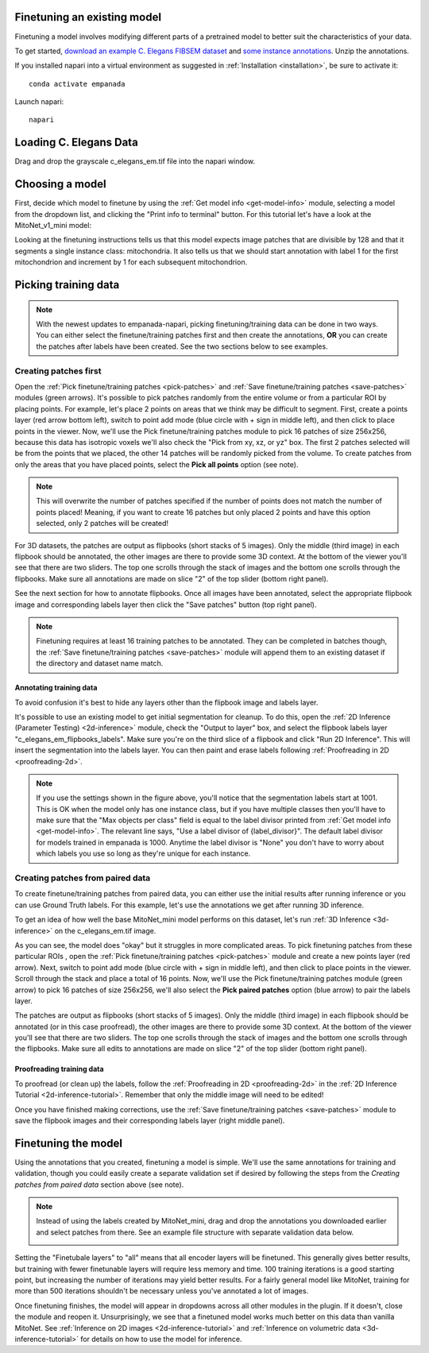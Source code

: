 .. _finetune-tutorial:

Finetuning an existing model
============================

Finetuning a model involves modifying different parts of a pretrained model to better suit the characteristics of your data.


To get started, `download an example C. Elegans FIBSEM dataset <https://www.dropbox.com/s/hm8xg8n4raio99q/c_elegans_em.tif?dl=0>`_
and `some instance annotations <https://www.dropbox.com/s/qd8872r6cumbya2/c_elegans_mitos.zip?dl=0>`_. Unzip the annotations.

If you installed napari into a virtual environment as suggested in :ref:`Installation <installation>`, be sure to activate it::

    conda activate empanada

Launch napari::

    napari

Loading C. Elegans Data
=========================

Drag and drop the grayscale c_elegans_em.tif file into the napari window.

Choosing a model
===================

First, decide which model to finetune by using the :ref:`Get model info <get-model-info>` module, selecting a model from
the dropdown list, and clicking the "Print info to terminal" button. For this tutorial let's have
a look at the MitoNet_v1_mini model:

.. image:: ../_static/model-info-updated.png
  :align: center
  :width: 100%


Looking at the finetuning instructions tells us that this model expects image patches
that are divisible by 128 and that it segments a single instance class: mitochondria.
It also tells us that we should start annotation with label 1 for the first mitochondrion
and increment by 1 for each subsequent mitochondrion.

.. _pick-training-data:

Picking training data
========================

.. note::

    With the newest updates to empanada-napari, picking finetuning/training data can be done in two ways. You can either select the finetune/training
    patches first and then create the annotations, **OR** you can create the patches after labels have been created. See the two
    sections below to see examples.


Creating patches first
------------------------

Open the :ref:`Pick finetune/training patches <pick-patches>` and :ref:`Save finetune/training patches <save-patches>` modules (green arrows). It's possible
to pick patches randomly from the entire volume or from a particular ROI by placing points. For example,
let's place 2 points on areas that we think may be difficult to segment. First, create a points layer
(red arrow bottom left), switch to point add mode (blue circle with + sign in middle left), and then
click to place points in the viewer. Now, we'll use the Pick finetune/training patches module to pick
16 patches of size 256x256, because this data has isotropic voxels we'll also check the "Pick from
xy, xz, or yz" box. The first 2 patches selected will be from the points that we placed, the other
14 patches will be randomly picked from the volume. To create patches from only the areas that you have placed points,
select the **Pick all points** option (see note).

.. note::

    This will overwrite the number of patches specified if the number of points does not match the number of points placed! Meaning, if
    you want to create 16 patches but only placed 2 points and have this option selected, only 2 patches will be created!

For 3D datasets, the patches are output as flipbooks (short stacks of 5 images). Only the middle (third image)
in each flipbook should be annotated, the other images are there to provide some 3D context. At the bottom of the
viewer you'll see that there are two sliders. The top one scrolls through the stack of images and the bottom one
scrolls through the flipbooks. Make sure all annotations are made on slice "2" of the top slider (bottom right panel).

See the next section for how to annotate flipbooks. Once all images have been annotated, select the appropriate flipbook
image and corresponding labels layer then click the "Save patches" button (top right panel).

.. note::

  Finetuning requires at least 16 training patches to be annotated. They can be completed in batches though,
  the :ref:`Save finetune/training patches <save-patches>` module will append them to an existing dataset if the directory and dataset name
  match.


.. image:: ../_static/pick-unpaired-example.png
  :align: center
  :width: 100%

.. _annotate-training-data:

Annotating training data
^^^^^^^^^^^^^^^^^^^^^^^^

To avoid confusion it's best to hide any layers other than the flipbook image and labels layer.

It's possible to use an existing model to get initial segmentation for cleanup. To do this,
open the :ref:`2D Inference (Parameter Testing) <2d-inference>` module, check the "Output to layer" box, and
select the flipbook labels layer "c_elegans_em_flipbooks_labels". Make sure you're on the third slice
of a flipbook and click "Run 2D Inference". This will insert the segmentation into the labels layer.
You can then paint and erase labels following :ref:`Proofreading in 2D <proofreading-2d>`.

.. image:: ../_static/ft_annotate.png
  :align: center
  :width: 600px

.. note::

  If you use the settings shown in the figure above, you'll notice that the segmentation labels
  start at 1001. This is OK when the model only has one instance class, but if you have multiple classes
  then you'll have to make sure that the "Max objects per class" field is equal to the label divisor printed
  from :ref:`Get model info <get-model-info>`. The relevant line says, "Use a label divisor of {label_divisor}". The default label divisor
  for models trained in empanada is 1000. Anytime the label divisor is "None" you don't have to worry about which labels
  you use so long as they're unique for each instance.


Creating patches from paired data
----------------------------------

To create finetune/training patches from paired data, you can either use the initial results after running inference or you can use
Ground Truth labels. For this example, let's use the annotations we get after running 3D inference.

To get an idea of how well the base MitoNet_mini model performs on this dataset, let's run :ref:`3D Inference <3d-inference>` on the
c_elegans_em.tif image.

.. image:: ../_static/3d-inference-raw-output.png
    :align: center


As you can see, the model does "okay" but it struggles in more complicated areas. To pick finetuning patches from these
particular ROIs , open the :ref:`Pick finetune/training patches <pick-patches>` module and create a new points layer (red arrow).
Next, switch to point add mode (blue circle with + sign in middle left), and then click to place points in the viewer. Scroll
through the stack and place a total of 16 points. Now, we'll use the Pick finetune/training patches module (green arrow) to pick
16 patches of size 256x256, we'll also select the **Pick paired patches** option (blue arrow) to pair the labels layer.


The patches are output as flipbooks (short stacks of 5 images). Only the middle (third image)
in each flipbook should be annotated (or in this case proofread), the other images are there to provide some 3D context. At the bottom of the
viewer you'll see that there are two sliders. The top one scrolls through the stack of images and the bottom one
scrolls through the flipbooks. Make sure all edits to annotations are made on slice "2" of the top slider (bottom right panel).

Proofreading training data
^^^^^^^^^^^^^^^^^^^^^^^^^^^

To proofread (or clean up) the labels, follow the :ref:`Proofreading in 2D <proofreading-2d>` in the :ref:`2D Inference Tutorial <2d-inference-tutorial>`.
Remember that only the middle image will need to be edited!

.. image:: ../_static/pick-paired-example.png
    :align: center


Once you have finished making corrections, use the :ref:`Save finetune/training patches <save-patches>` module to save
the flipbook images and their corresponding labels layer (right middle panel).


Finetuning the model
=====================

Using the annotations that you created, finetuning a model is simple. We'll use the same annotations
for training and validation, though you could easily create a separate validation set if desired by following the steps
from the `Creating patches from paired data` section above (see note).

.. note::

    Instead of using the labels created by MitoNet_mini, drag and drop the annotations you downloaded earlier
    and select patches from there. See an example file structure with separate validation data below.

    .. image:: ../_static/finetune-val-example.png
        :align: center


Setting the "Finetubale layers" to "all" means that all encoder layers will be finetuned. This generally gives better
results, but training with fewer finetunable layers will require less memory and time. 100 training iterations
is a good starting point, but increasing the number of iterations may yield better results. For a fairly general
model like MitoNet, training for more than 500 iterations shouldn't be necessary unless you've annotated a lot
of images.

.. image:: ../_static/ft_example_updated.png
  :align: center
  :width: 100%



Once finetuning finishes, the model will appear in dropdowns across all other modules in the plugin. If it
doesn't, close the module and reopen it. Unsurprisingly, we see that a finetuned model works much better on
this data than vanilla MitoNet. See :ref:`Inference on 2D images <2d-inference-tutorial>` and :ref:`Inference on volumetric data <3d-inference-tutorial>`
for details on how to use the model for inference.